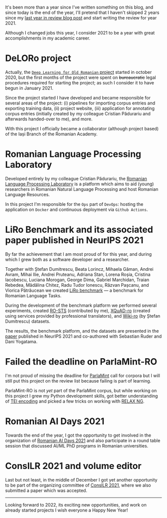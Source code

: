 #+BEGIN_COMMENT
.. title: 2021 year in review
.. slug: 2021-year-in-review
.. date: 2021-12-31 17:56:11 UTC+02:00
.. tags: 2021, review
.. category: End of year review
.. link:
.. description: Review of year 2021.
.. type: text

#+END_COMMENT

It's been more than a year since I've written something on this blog, and since today is the end of the year, I'll pretend that I haven't skipped 2 years since my [[https://rebeja.eu/posts/2018-year-in-review/][last year in review blog post]] and start writing the review for year 2021.

Although I changed jobs this year, I consider 2021 to be a year with great accomplishments in my academic career.

* DeLORo project

  Actually, the [[http://deloro.iit.academiaromana-is.ro/][=Deep Learning for Old Romanian= project]] started in october 2020, but the first months of the project were spent on +bureaucratic+ legal procedures required for starting the project; as such I consider it to have begun in January 2021.

  Since the project started I have developed and became responsible for several areas of the project: (i) pipelines for importing corpus entries and exporting training data, (ii) project website, (iii) application for annotating corpus entries (initially created by my colleague Cristian Pădurariu and afterwards handed-over to me), and more.

  With this project I officially became a collaborator (although project based) of the Iași Branch of the Romanian Academy.

* Romanian Language Processing Laboratory

  Developed entirely by my colleague Cristian Pădurariu, the [[http://lsplr.iit.academiaromana-is.ro/][Romanian Language Processing Laboratory]] is a platform which aims to aid (young) researchers in Romanian Natural Language Processing and host Romanian Language Resources.

  In this project I'm responsible for the =Ops= part of =DevOps=: hosting the application on =Docker= and continuous deployment via =Github Actions=.

* LiRo Benchmark and its associated paper published in NeurIPS 2021

  By far the achievement that I am most proud of for this year, and during which I grew both as a software developer and a researcher.

  Together with Ștefan Dumitrescu, Beata Lorincz, Mihaela Găman, Andrei Avram, Mihai Ilie, Andrei Pruteanu, Adriana Stan, Lorena Roșia, Cristina Iacobescu, Luciana Morogan, George Dima, Gabriel Marchidan, Traian Rebedea, Mădălina Chitez, Radu Tudor Ionescu, Răzvan Pașcanu, and Viorica Pătrăucean we created [[https://lirobenchmark.github.io/][LiRo benchmark]] --- a benchmark for Romanian Language Tasks.

  During the development of the benchmark platform we performed several experiments, created [[https://github.com/dumitrescustefan/RO-STS][RO-STS]] (contributed by me), [[https://github.com/deepmind/xquad][XQuAD-ro]] (created using services provided by professional translators), and [[https://github.com/dumitrescustefan/wiki-ro][Wiki-ro]] (by Ștefan Dumitrescu) datasets.

  The results, the benchmark platform, and the datasets are presented in the [[https://openreview.net/forum?id=JH61CD7afTv][paper]] published in NeurIPS 2021 and co-authored with Sebastian Ruder and Dani Yogatama.

* Failed the deadline on ParlaMint-RO

  I'm not proud of missing the deadline for [[https://www.clarin.eu/content/parlamint-towards-comparable-parliamentary-corpora][ParlaMint]] call for corpora but I will still put this project on the review list because failing is part of learning.

  ParlaMint-RO is not /yet/ part of the ParlaMint corpus, but while working on this project I grew my Python development skills, got better understanding of [[https://tei-c.org/][TEI encoding]] and picked a few tricks on working with [[https://relaxng.org/][RELAX NG]].

* Romanian AI Days 2021

  Towards the end of the year, I got the opportunity to get involved in the organization of [[https://days.airomania.eu/][Romanian AI Days 2021]] and also participate in a round table session that discussed AI/ML PhD programs in Romanian universities.

* ConsILR 2021 and volume editor

  Last but not least, in the middle of December I got yet another opportunity to be part of the organizing committee of [[https://profs.info.uaic.ro/~consilr/2021/][ConsILR 2021]], where we also submitted a paper which was accepted.

  -----

  Looking forward to 2022, its exciting new opportunities, and work on already started projects I wish everyone a Happy New Year!
